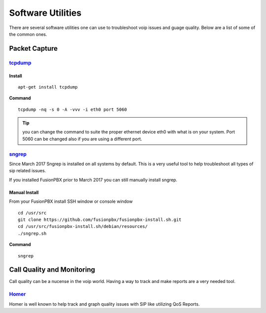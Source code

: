 ********************
Software Utilities
********************

There are several software utilities one can use to troubleshoot voip issues and guage quality.  Below are a list of some of the common ones.

Packet Capture
----------------

`tcpdump <https://www.tcpdump.org/>`_
^^^^^^^^

Install
~~~~~~~~~

::

 apt-get install tcpdump

**Command**

::

 tcpdump -nq -s 0 -A -vvv -i eth0 port 5060

.. tip::

      you can change the command to suite the proper ethernet device eth0 with what is on your system.  Port 5060 can be changed also if you are using a different port.

`sngrep <https://github.com/irontec/sngrep>`_
^^^^^^^^^^^^^^^^^^^^^^^^^^^^^^^^^^^^^^^^^^^^^^^^

Since March 2017 Sngrep is installed on all systems by default.  This is a very useful tool to help troubleshoot all types of sip related issues.

If you installed FusionPBX prior to March 2017 you can still manually install sngrep.

Manual Install
~~~~~~~~~~~~~~~

From your FusionPBX install SSH window or console window

::

 cd /usr/src
 git clone https://github.com/fusionpbx/fusionpbx-install.sh.git
 cd /usr/src/fusionpbx-install.sh/debian/resources/
 ./sngrep.sh

**Command**

::

 sngrep

Call Quality and Monitoring
-----------------------------

Call quality can be a nucense in the voip world.  Having a way to track and make reports are a very needed tool.

`Homer <https://github.com/sipcapture/homer/wiki/Examples%3A-FreeSwitch>`_
^^^^^^^^^^^^^^^^^^^^^^^^^^^^^^^^^^^^^^^^^^^^^^^^^^^^^^^^^^^^^^^^^^^^^^^^^^^^^^^

Homer is well known to help track and graph quality issues with SIP like utilizing QoS Reports.

.. Quote::

      HOMER is a robust, carrier-grade, scalable SIP Capture system and VoiP Monitoring Application offering HEP/EEP, IP Proto4 (IPIP) encapsulation & port mirroring/monitoring support right out of the box, ready to process & store insane amounts of signaling, logs and statistics with instant search, end-to-end analysis and drill-down capabilities for ITSPs, VoIP Providers and Trunk Suppliers using SIP signaling protocol.




